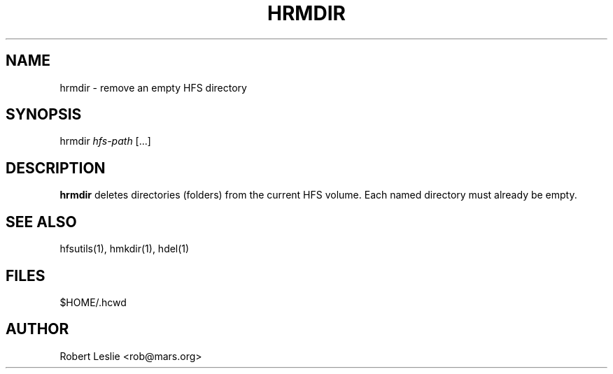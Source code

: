 .TH HRMDIR 1 05-Apr-1996 HFSUTILS
.SH NAME
hrmdir \- remove an empty HFS directory
.SH SYNOPSIS
hrmdir
.I hfs-path
[...]
.SH DESCRIPTION
.B hrmdir
deletes directories (folders) from the current HFS volume. Each named
directory must already be empty.
.SH SEE ALSO
hfsutils(1), hmkdir(1), hdel(1)
.SH FILES
$HOME/.hcwd
.SH AUTHOR
Robert Leslie <rob@mars.org>
